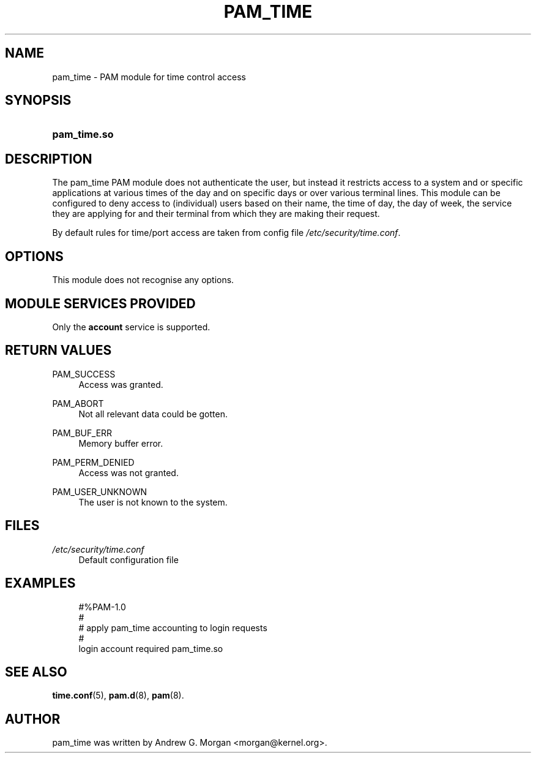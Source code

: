 .\"     Title: pam_time
.\"    Author: 
.\" Generator: DocBook XSL Stylesheets v1.73.1 <http://docbook.sf.net/>
.\"      Date: 11/06/2007
.\"    Manual: Linux-PAM Manual
.\"    Source: Linux-PAM Manual
.\"
.TH "PAM_TIME" "8" "11/06/2007" "Linux-PAM Manual" "Linux-PAM Manual"
.\" disable hyphenation
.nh
.\" disable justification (adjust text to left margin only)
.ad l
.SH "NAME"
pam_time - PAM module for time control access
.SH "SYNOPSIS"
.HP 12
\fBpam_time\.so\fR
.SH "DESCRIPTION"
.PP
The pam_time PAM module does not authenticate the user, but instead it restricts access to a system and or specific applications at various times of the day and on specific days or over various terminal lines\. This module can be configured to deny access to (individual) users based on their name, the time of day, the day of week, the service they are applying for and their terminal from which they are making their request\.
.PP
By default rules for time/port access are taken from config file
\fI/etc/security/time\.conf\fR\.
.SH "OPTIONS"
.PP
This module does not recognise any options\.
.SH "MODULE SERVICES PROVIDED"
.PP
Only the
\fBaccount\fR
service is supported\.
.SH "RETURN VALUES"
.PP
PAM_SUCCESS
.RS 4
Access was granted\.
.RE
.PP
PAM_ABORT
.RS 4
Not all relevant data could be gotten\.
.RE
.PP
PAM_BUF_ERR
.RS 4
Memory buffer error\.
.RE
.PP
PAM_PERM_DENIED
.RS 4
Access was not granted\.
.RE
.PP
PAM_USER_UNKNOWN
.RS 4
The user is not known to the system\.
.RE
.SH "FILES"
.PP
\fI/etc/security/time\.conf\fR
.RS 4
Default configuration file
.RE
.SH "EXAMPLES"
.sp
.RS 4
.nf
#%PAM\-1\.0
#
# apply pam_time accounting to login requests
#
login  account  required  pam_time\.so
      
.fi
.RE
.SH "SEE ALSO"
.PP

\fBtime.conf\fR(5),
\fBpam.d\fR(8),
\fBpam\fR(8)\.
.SH "AUTHOR"
.PP
pam_time was written by Andrew G\. Morgan <morgan@kernel\.org>\.
